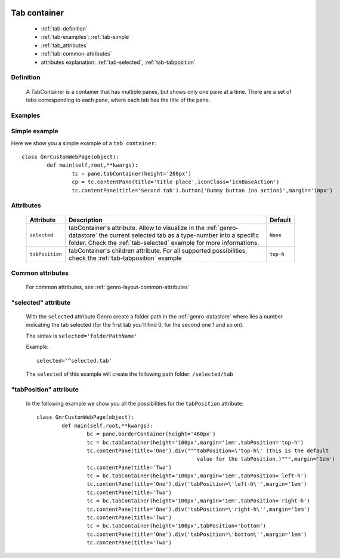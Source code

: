 	.. _genro-tabcontainer:

===============
 Tab container
===============

	- :ref:`tab-definition`

	- :ref:`tab-examples`: :ref:`tab-simple`

	- :ref:`tab_attributes`

	- :ref:`tab-common-attributes`
	
	- attributes explanation: :ref:`tab-selected`, :ref:`tab-tabposition`

	.. _tab-definition:

Definition
==========

	A TabContainer is a container that has multiple panes, but shows only one pane at a time. There are a set of tabs corresponding to each pane, where each tab has the title of the pane.

	.. _tab-examples:

Examples
========

	.. _tab-simple:

Simple example
==============

Here we show you a simple example of a ``tab container``::

	class GnrCustomWebPage(object):
		def main(self,root,**kwargs):
			tc = pane.tabContainer(height='200px')
			cp = tc.contentPane(title='title place',iconClass='icnBaseAction')
			tc.contentPane(title='Second tab').button('Dummy button (no action)',margin='10px')

.. #NISO ??? Add a demo!

.. _tab_attributes:

Attributes
==========

	+--------------------+----------------------------------------------------+--------------------------+
	|   Attribute        |          Description                               |   Default                |
	+====================+====================================================+==========================+
	| ``selected``       | tabContainer's attribute. Allow to visualize in    |  ``None``                |
	|                    | the :ref:`genro-datastore` the current selected    |                          |
	|                    | tab as a type-number into a specific folder. Check |                          |
	|                    | the :ref:`tab-selected` example for more           |                          |
	|                    | informations.                                      |                          |
	+--------------------+----------------------------------------------------+--------------------------+
	| ``tabPosition``    | tabContainer's children attribute.                 |  ``top-h``               |
	|                    | For all supported possibilities, check the         |                          |
	|                    | :ref:`tab-tabposition` example                     |                          |
	+--------------------+----------------------------------------------------+--------------------------+

	.. _tab-common-attributes:

Common attributes
=================

	For common attributes, see :ref:`genro-layout-common-attributes`

	.. _tab-selected:

"selected" attribute
====================

	With the ``selected`` attribute Genro create a folder path in the :ref:`genro-datastore` where lies a number indicating the tab selected (for the first tab you'll find 0, for the second one 1 and so on).
	
	The sintax is ``selected='folderPathName'``
	
	Example::
	
		selected='^selected.tab'
	
	The ``selected`` of this example will create the following path folder: ``/selected/tab``

	.. _tab-tabposition:

"tabPosition" attribute
=======================

	In the following example we show you all the possibilities for the ``tabPosition`` attribute::

		class GnrCustomWebPage(object):
			def main(self,root,**kwargs):
				bc = pane.borderContainer(height='460px')
				tc = bc.tabContainer(height='100px',margin='1em',tabPosition='top-h')
				tc.contentPane(title='One').div("""tabPosition=\'top-h\' (this is the default
				                                   value for the tabPosition.)""",margin='1em')
				tc.contentPane(title='Two')
				tc = bc.tabContainer(height='100px',margin='1em',tabPosition='left-h')
				tc.contentPane(title='One').div('tabPosition=\'left-h\'',margin='1em')
				tc.contentPane(title='Two')
				tc = bc.tabContainer(height='100px',margin='1em',tabPosition='right-h')
				tc.contentPane(title='One').div('tabPosition=\'right-h\'',margin='1em')
				tc.contentPane(title='Two')
				tc = bc.tabContainer(height='100px',tabPosition='bottom')
				tc.contentPane(title='One').div('tabPosition=\'bottom\'',margin='1em')
				tc.contentPane(title='Two')

.. ??? Add online demo! #NISO








